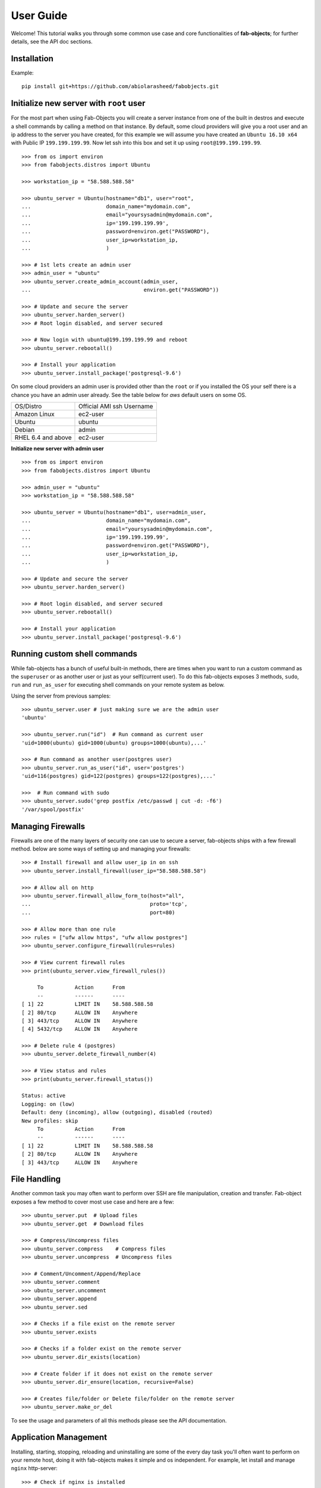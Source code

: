 .. _ref-tutorial:

============
User Guide
============

Welcome! This tutorial walks you through some common use case and core functionalities of **fab-objects**;
for further details, see the API doc sections.


Installation
=============

Example::


   pip install git+https://github.com/abiolarasheed/fabobjects.git


Initialize new server with ``root`` user
========================================

For the most part when using Fab-Objects you will create a server instance from
one of the built in destros and execute a shell commands by calling a method on
that instance. By default, some cloud providers will give you a root user and
an ip address to the server you have created, for this example we will assume
you have created an ``Ubuntu 16.10 x64`` with Public IP ``199.199.199.99``. Now
let ssh into this box and set it up using ``root@199.199.199.99``.

::

    >>> from os import environ
    >>> from fabobjects.distros import Ubuntu

    >>> workstation_ip = "58.588.588.58"

    >>> ubuntu_server = Ubuntu(hostname="db1", user="root",
    ...                        domain_name="mydomain.com",
    ...                        email="yoursysadmin@mydomain.com",
    ...                        ip='199.199.199.99',
    ...                        password=environ.get("PASSWORD"),
    ...                        user_ip=workstation_ip,
    ...                        )

    >>> # 1st lets create an admin user
    >>> admin_user = "ubuntu"
    >>> ubuntu_server.create_admin_account(admin_user,
    ...                                    environ.get("PASSWORD"))

    >>> # Update and secure the server
    >>> ubuntu_server.harden_server()
    >>> # Root login disabled, and server secured

    >>> # Now login with ubuntu@199.199.199.99 and reboot
    >>> ubuntu_server.rebootall()

    >>> # Install your application
    >>> ubuntu_server.install_package('postgresql-9.6')

On some cloud providers an admin user is provided other than the ``root`` or if you installed the OS
your self there is a chance you have an admin user already. See the table below for *aws* default users
on some OS.


+-------------------------+----------------------------+
| OS/Distro               | Official AMI ssh Username  |
+-------------------------+----------------------------+
| Amazon Linux            |          ec2-user          |
+-------------------------+----------------------------+
| Ubuntu                  |          ubuntu            |
+-------------------------+----------------------------+
| Debian                  |          admin             |
+-------------------------+----------------------------+
| RHEL 6.4 and above      |          ec2-user          |
+-------------------------+----------------------------+


**Initialize new server with admin user**

::

    >>> from os import environ
    >>> from fabobjects.distros import Ubuntu

    >>> admin_user = "ubuntu"
    >>> workstation_ip = "58.588.588.58"

    >>> ubuntu_server = Ubuntu(hostname="db1", user=admin_user,
    ...                        domain_name="mydomain.com",
    ...                        email="yoursysadmin@mydomain.com",
    ...                        ip='199.199.199.99',
    ...                        password=environ.get("PASSWORD"),
    ...                        user_ip=workstation_ip,
    ...                        )

    >>> # Update and secure the server
    >>> ubuntu_server.harden_server()

    >>> # Root login disabled, and server secured
    >>> ubuntu_server.rebootall()

    >>> # Install your application
    >>> ubuntu_server.install_package('postgresql-9.6')


Running custom shell commands
======================================

While fab-objects has a bunch of useful built-in methods, there are times
when you want to run a custom command as the ``superuser`` or as another user or just
as your self(current user). To do this fab-objects exposes 3 methods, ``sudo``,
``run`` and ``run_as_user`` for executing shell commands on your remote system as below.

Using the server from previous samples::

    >>> ubuntu_server.user # just making sure we are the admin user
    'ubuntu'

    >>> ubuntu_server.run("id")  # Run command as current user
    'uid=1000(ubuntu) gid=1000(ubuntu) groups=1000(ubuntu),...'

    >>> # Run command as another user(postgres user)
    >>> ubuntu_server.run_as_user("id", user='postgres')
    'uid=116(postgres) gid=122(postgres) groups=122(postgres),...'

    >>>  # Run command with sudo
    >>> ubuntu_server.sudo('grep postfix /etc/passwd | cut -d: -f6')
    '/var/spool/postfix'


Managing Firewalls
===================

Firewalls are one of the many layers of security one can use to secure a
server, fab-objects ships with a few firewall method. below are some ways
of setting up and managing your firewalls::

    >>> # Install firewall and allow user_ip in on ssh
    >>> ubuntu_server.install_firewall(user_ip="58.588.588.58")

    >>> # Allow all on http
    >>> ubuntu_server.firewall_allow_form_to(host="all",
    ...                                      proto='tcp',
    ...                                      port=80)

    >>> # Allow more than one rule
    >>> rules = ["ufw allow https", "ufw allow postgres"]
    >>> ubuntu_server.configure_firewall(rules=rules)

    >>> # View current firewall rules
    >>> print(ubuntu_server.view_firewall_rules())

         To          Action      From
         --          ------      ----
    [ 1] 22          LIMIT IN    58.588.588.58
    [ 2] 80/tcp      ALLOW IN    Anywhere
    [ 3] 443/tcp     ALLOW IN    Anywhere
    [ 4] 5432/tcp    ALLOW IN    Anywhere

    >>> # Delete rule 4 (postgres)
    >>> ubuntu_server.delete_firewall_number(4)

    >>> # View status and rules
    >>> print(ubuntu_server.firewall_status())

    Status: active
    Logging: on (low)
    Default: deny (incoming), allow (outgoing), disabled (routed)
    New profiles: skip
         To          Action      From
         --          ------      ----
    [ 1] 22          LIMIT IN    58.588.588.58
    [ 2] 80/tcp      ALLOW IN    Anywhere
    [ 3] 443/tcp     ALLOW IN    Anywhere


File Handling
=======================

Another common task you may often want to perform over SSH are file manipulation,
creation and transfer. Fab-object exposes a few method to cover most use case
and here are a few::


    >>> ubuntu_server.put  # Upload files
    >>> ubuntu_server.get  # Download files

    >>> # Compress/Uncompress files
    >>> ubuntu_server.compress    # Compress files
    >>> ubuntu_server.uncompress  # Uncompress files

    >>> # Comment/Uncomment/Append/Replace
    >>> ubuntu_server.comment
    >>> ubuntu_server.uncomment
    >>> ubuntu_server.append
    >>> ubuntu_server.sed

    >>> # Checks if a file exist on the remote server
    >>> ubuntu_server.exists

    >>> # Checks if a folder exist on the remote server
    >>> ubuntu_server.dir_exists(location)

    >>> # Create folder if it does not exist on the remote server
    >>> ubuntu_server.dir_ensure(location, recursive=False)

    >>> # Creates file/folder or Delete file/folder on the remote server
    >>> ubuntu_server.make_or_del

To see the usage and parameters of all this methods please see the API documentation.

Application Management
=======================

Installing, starting, stopping, reloading and uninstalling are some of the
every day task you'll often want to perform on your remote host, doing it with
fab-objects makes it simple and os independent.
For example, let install and manage ``nginx`` http-server::


    >>> # Check if nginx is installed
    >>> ubuntu_server.is_package_installed('nginx')
    False

    >>> # Install nginx
    >>> ubuntu_server.install_package('nginx')

    >>> # Start Nginx
    >>> ubuntu_server.service_start('nginx')
    >>> # Nginx is ready to start accepting requests

    >>> # Stop nginx
    >>> ubuntu_server.service_stop('nginx')

    >>> # You can also Restart(stop/start) nginx
    >>> ubuntu_server.service_restart('nginx')

    >>> # Reload after changing nginx config
    >>> ubuntu_server.service_reload('nginx')

    >>> # Check nginx status
    >>> ubuntu_server.service_status('nginx')

    >>> # uninstall nginx if you are an apache guy
    >>> # ubuntu_server.uninstall_package('nginx')


Bring it all together
=======================
Now that we have installed nginx and its up and running just fine,
lets setup our custom domain and upload our ssl certs so that our
site can now run using our site domain name over ``https``::

    >>> from os.path import as pjoin

    >>> # SSL settings
    >>> local_ssl_tar_file = "ssl.tar.gz"
    >>> remote_ssl_dir = "/etc/nginx/ssl/"
    >>> remote_tmp_ssl_dir = "/tmp/ssl/"
    >>> remote_ssl_tar_file = pjoin(remote_tmp_ssl_dir,
    ...                            local_ssl_tar_file)

    >>> # Create tmp folder(/tmp/ssl) to hold our cert
    >>> ubuntu_server.dir_ensure(remote_tmp_ssl_dir)

    >>> # Create final folder(/etc/nginx/ssl) to hold our cert
    >>> ubuntu_server.dir_ensure(remote_ssl_dir)

    >>> # Upload ssl cert to our server's /tmp/ssl
    >>> ubuntu_server.put(local_path=local_ssl_tar_file,
    ...                   remote_path=remote_tmp_ssl_dir,
    ...                   use_sudo=True)

    >>> # Uncompress ssl tar file and place content in nginx dir
    >>> ubuntu_server.uncompress(remote_ssl_tar_file,
                                 output_dir=remote_ssl_dir)

    >>> # Clean up by deleting the tar file
    >>> ubuntu_server.make_or_del(remote_ssl_tar_file,
    ...                           make=False,
    ...                           use_sudo=True)


From the code above we uploaded our ssl cert from our workstation
to our remote server, then placed it in a location where nginx can
begin to use it.


Next we will create a configuration for our site and load it so nginx
knows where to server our site from lets::


    >>> # mydomain settings

    >>> local_zip_file = "mydomain.com.conf.zip"

    >>> remote_tmp_zip_file = pjoin("/tmp", local_zip_file)
    >>> remote_config_file = '/etc/ngix/sites-available/mydomain.com.conf'
    >>> remote_enable_file = '/etc/ngix/sites-enable/mydomain.com.conf'

    >>> # Upload config for mydomain.com
    >>> ubuntu_server.put(local_path=local_zip_file,
    ...                   remote_path="/tmp/",
    ...                   use_sudo=True)

    >>> # Unzip config file
    >>> ubuntu_server.uncompress(remote_tmp_zip_file, file_type="zip")

    >>> # Clean up by deleting the zip file now after unzipping it
    >>> ubuntu_server.make_or_del(remote_tmp_zip_file, make=False, use_sudo=True)

    >>> # Enable Nginx
    >>> ubuntu_server.create_symbolic_link(remote_config_file, remote_enable_file)

    >>> # Reload new nginx config
    >>> ubuntu_server.service_reload('nginx')


Complete!
=========

This has been a minimal walk through of the fab-objects API,
for a more complete list of methods see the API docs for more information.
